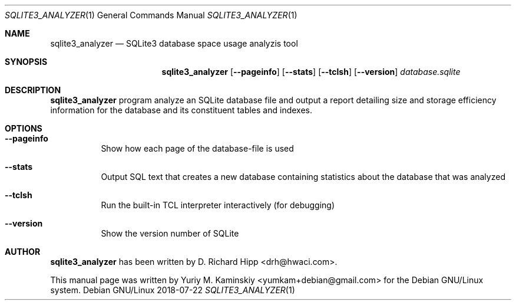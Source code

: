 .Dd 2018-07-22
.Dt SQLITE3_ANALYZER 1
.Os "Debian GNU/Linux"
.Sh NAME
.Nm sqlite3_analyzer
.Nd SQLite3 database space usage analyzis tool
.Sh SYNOPSIS
.Nm
.Op Fl -pageinfo
.Op Fl -stats
.Op Fl -tclsh
.Op Fl -version
.Ar database.sqlite
.Sh DESCRIPTION
.Nm
program analyze an SQLite database file and
output a report detailing size and storage efficiency
information for the database and its constituent tables and indexes.
.Pp
.Sh OPTIONS
.Bl -tag -width indent
.It Fl -pageinfo
Show how each page of the database-file is used
.It Fl -stats
Output SQL text that creates a new database containing
statistics about the database that was analyzed
.It Fl -tclsh
Run the built-in TCL interpreter interactively (for debugging)
.It Fl -version
Show the version number of SQLite
.El
.Sh AUTHOR
.Nm
has been written by
.An D. Richard Hipp Aq drh@hwaci.com .
.Pp
This manual page was written by
.An Yuriy M. Kaminskiy Aq yumkam+debian@gmail.com
for the Debian GNU/Linux system.
